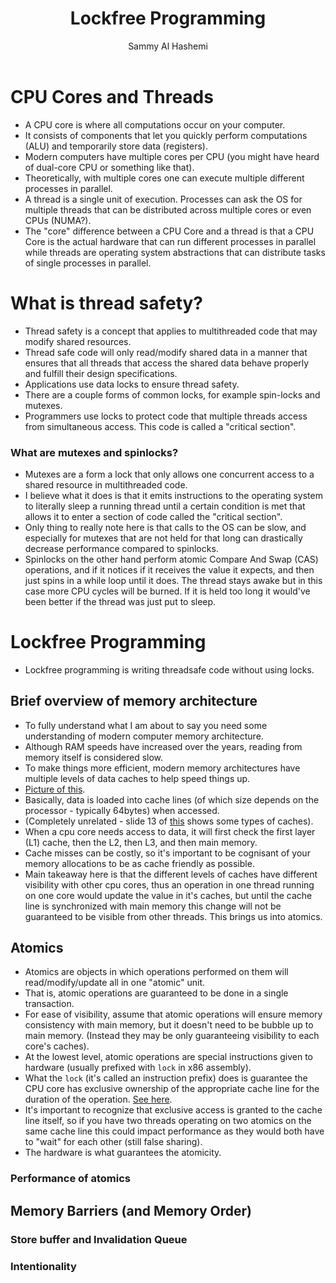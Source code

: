 #+title: Lockfree Programming
#+author: Sammy Al Hashemi

* CPU Cores and Threads
  - A CPU core is where all computations occur on your computer.
  - It consists of components that let you quickly perform computations (ALU)
    and temporarily store data (registers).
  - Modern computers have multiple cores per CPU (you might have heard of
    dual-core CPU or something like that).
  - Theoretically, with multiple cores one can execute multiple different
    processes in parallel.
  - A thread is a single unit of execution. Processes can ask the OS for
    multiple threads that can be distributed across multiple cores or even
    CPUs (NUMA?).
  - The "core" difference between a CPU Core and a thread is that a CPU Core
    is the actual hardware that can run different processes in parallel while
    threads are operating system abstractions that can distribute tasks of
    single processes in parallel.

* What is thread safety?
  - Thread safety is a concept that applies to multithreaded code that may
    modify shared resources.
  - Thread safe code will only read/modify shared data in a manner that
    ensures that all threads that access the shared data behave properly and
    fulfill their design specifications.
  - Applications use data locks to ensure thread safety.
  - There are a couple forms of common locks, for example spin-locks and
    mutexes.
  - Programmers use locks to protect code that multiple threads access from
    simultaneous access. This code is called a "critical section".
*** What are mutexes and spinlocks?
    - Mutexes are a form a lock that only allows one concurrent access to a
      shared resource in multithreaded code.
    - I believe what it does is that it emits instructions to the operating
      system to literally sleep a running thread until a certain condition is
      met that allows it to enter a section of code called the "critical
      section".
    - Only thing to really note here is that calls to the OS can be slow, and
      especially for mutexes that are not held for that long can drastically
      decrease performance compared to spinlocks.
    - Spinlocks on the other hand perform atomic Compare And Swap (CAS)
      operations, and if it notices if it receives the value it expects, and
      then just spins in a while loop until it does. The thread stays awake but
      in this case more CPU cycles will be burned. If it is held too long it
      would've been better if the thread was just put to sleep.

* Lockfree Programming
  - Lockfree programming is writing threadsafe code without using locks.

** Brief overview of memory architecture
   - To fully understand what I am about to say you need some understanding of
     modern computer memory architecture.
   - Although RAM speeds have increased over the years, reading from memory
     itself is considered slow.
   - To make things more efficient, modern memory architectures have multiple
     levels of data caches to help speed things up.
   - [[https://imgs.search.brave.com/qUPp5RsHF-DamMaiXthPAchtPmQqUKRewPRGW76Z6Kg/rs:fit:860:0:0/g:ce/aHR0cHM6Ly93d3cu/aW5zaWRldGhlaW90/LmNvbS93cC1jb250/ZW50L3VwbG9hZHMv/MjAyMC8wNS9tdWx0/aWNvcmUtY2FjaGUu/cG5n][Picture of this]].
   - Basically, data is loaded into cache lines (of which size depends on the
     processor - typically 64bytes) when accessed.
   - (Completely unrelated - slide 13 of [[https://www.aristeia.com/TalkNotes/ACCU2011_CPUCaches.pdf][this]] shows some types of caches).
   - When a cpu core needs access to data, it will first check the first layer
     (L1) cache, then the L2, then L3, and then main memory.
   - Cache misses can be costly, so it's important to be cognisant of your
     memory allocations to be as cache friendly as possible.
   - Main takeaway here is that the different levels of caches have different
     visibility with other cpu cores, thus an operation in one thread running
     on one core would update the value in it's caches, but until the cache
     line is synchronized with main memory this change will not be guaranteed
     to be visible from other threads. This brings us into atomics.

** Atomics
   - Atomics are objects in which operations performed on them will
     read/modify/update all in one "atomic" unit.
   - That is, atomic operations are guaranteed to be done in a single
     transaction.
   - For ease of visibility, assume that atomic operations will ensure memory
     consistency with main memory, but it doesn't need to be bubble up to main
     memory. (Instead they may be only guaranteeing visibility to each core's
     caches).
   - At the lowest level, atomic operations are special instructions given to
     hardware (usually prefixed with ~lock~ in x86 assembly).
   - What the ~lock~ (it's called an instruction prefix) does is guarantee the
     CPU core has exclusive ownership of the appropriate cache line for the
     duration of the operation. [[https://stackoverflow.com/questions/8891067/what-does-the-lock-instruction-mean-in-x86-assembly][See here]].
   - It's important to recognize that exclusive access is granted to the cache
     line itself, so if you have two threads operating on two atomics on the
     same cache line this could impact performance as they would both have to
     "wait" for each other (still false sharing).
   - The hardware is what guarantees the atomicity.

*** Performance of atomics

** Memory Barriers (and Memory Order)
*** Store buffer and Invalidation Queue
*** Intentionality
